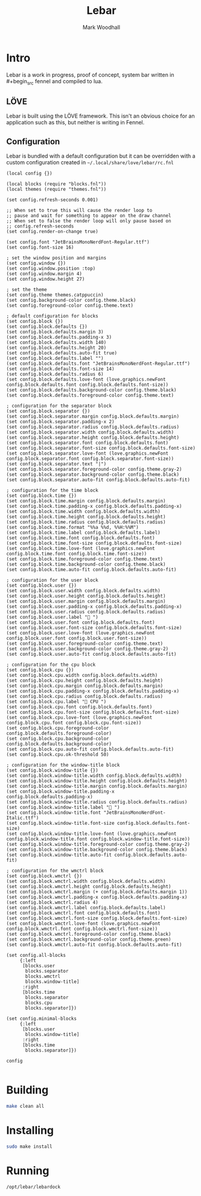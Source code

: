 #+TITLE: Lebar
#+AUTHOR: Mark Woodhall

* Intro

Lebar is a work in progress, proof of concept, system bar written in #+begin_src fennel
and compiled to lua. 

** LÖVE

Lebar is built using the LÖVE framework. This isn't an obvious choice for an application such as this, but
neither is writing in Fennel.

** Configuration

Lebar is bundled with a default configuration but it can be overridden with a custom configuration created in =~/.local/share/love/lebar/rc.fnl=

#+begin_src fennel
(local config {})

(local blocks (require "blocks.fnl"))
(local themes (require "themes.fnl"))

(set config.refresh-seconds 0.001)

;; When set to true this will cause the render loop to 
;; pause and wait for something to appear on the draw channel
;; When set to false the render loop will only pause based on
;; config.refresh-seconds
(set config.render-on-change true)

(set config.font "JetBrainsMonoNerdFont-Regular.ttf")
(set config.font-size 16)

; set the window position and margins
(set config.window {})
(set config.window.position :top)
(set config.window.margin 4)
(set config.window.height 27)

; set the theme
(set config.theme themes.catppuccin)
(set config.background-color config.theme.black)
(set config.foreground-color config.theme.text)

; default configuration for blocks
(set config.block {})
(set config.block.defaults {})
(set config.block.defaults.margin 3)
(set config.block.defaults.padding-x 3)
(set config.block.defaults.width 140)
(set config.block.defaults.height 20)
(set config.block.defaults.auto-fit true)
(set config.block.defaults.label "")
(set config.block.defaults.font "JetBrainsMonoNerdFont-Regular.ttf")
(set config.block.defaults.font-size 14)
(set config.block.defaults.radius 6)
(set config.block.defaults.love-font (love.graphics.newFont config.block.defaults.font config.block.defaults.font-size))
(set config.block.defaults.background-color config.theme.black)
(set config.block.defaults.foreground-color config.theme.text)

; configuration for the separator block
(set config.block.separator {})
(set config.block.separator.margin config.block.defaults.margin)
(set config.block.separator.padding-x 2)
(set config.block.separator.radius config.block.defaults.radius)
(set config.block.separator.width config.block.defaults.width)
(set config.block.separator.height config.block.defaults.height)
(set config.block.separator.font config.block.defaults.font)
(set config.block.separator.font-size config.block.defaults.font-size)
(set config.block.separator.love-font (love.graphics.newFont config.block.separator.font config.block.separator.font-size))
(set config.block.separator.text "|")
(set config.block.separator.foreground-color config.theme.gray-2)
(set config.block.separator.background-color config.theme.black)
(set config.block.separator.auto-fit config.block.defaults.auto-fit)

; configuration for the time block
(set config.block.time {})
(set config.block.time.margin config.block.defaults.margin)
(set config.block.time.padding-x config.block.defaults.padding-x)
(set config.block.time.width config.block.defaults.width)
(set config.block.time.height config.block.defaults.height)
(set config.block.time.radius config.block.defaults.radius)
(set config.block.time.format "%%a %%d, %%H:%%M")
(set config.block.time.label config.block.defaults.label)
(set config.block.time.font config.block.defaults.font)
(set config.block.time.font-size config.block.defaults.font-size)
(set config.block.time.love-font (love.graphics.newFont config.block.time.font config.block.time.font-size))
(set config.block.time.foreground-color config.theme.text)
(set config.block.time.background-color config.theme.black)
(set config.block.time.auto-fit config.block.defaults.auto-fit)

; configuration for the user block
(set config.block.user {})
(set config.block.user.width config.block.defaults.width)
(set config.block.user.height config.block.defaults.height)
(set config.block.user.margin config.block.defaults.margin)
(set config.block.user.padding-x config.block.defaults.padding-x)
(set config.block.user.radius config.block.defaults.radius)
(set config.block.user.label " ")
(set config.block.user.font config.block.defaults.font)
(set config.block.user.font-size config.block.defaults.font-size)
(set config.block.user.love-font (love.graphics.newFont config.block.user.font config.block.user.font-size))
(set config.block.user.foreground-color config.theme.text)
(set config.block.user.background-color config.theme.gray-2)
(set config.block.user.auto-fit config.block.defaults.auto-fit)

; configuration for the cpu block
(set config.block.cpu {})
(set config.block.cpu.width config.block.defaults.width)
(set config.block.cpu.height config.block.defaults.height)
(set config.block.cpu.margin config.block.defaults.margin)
(set config.block.cpu.padding-x config.block.defaults.padding-x)
(set config.block.cpu.radius config.block.defaults.radius)
(set config.block.cpu.label " CPU ")
(set config.block.cpu.font config.block.defaults.font)
(set config.block.cpu.font-size config.block.defaults.font-size)
(set config.block.cpu.love-font (love.graphics.newFont config.block.cpu.font config.block.cpu.font-size))
(set config.block.cpu.foreground-color config.block.defaults.foreground-color)
(set config.block.cpu.background-color config.block.defaults.background-color)
(set config.block.cpu.auto-fit config.block.defaults.auto-fit)
(set config.block.cpu.ok-threshold 50)

; configuration for the window-title block
(set config.block.window-title {})
(set config.block.window-title.width config.block.defaults.width)
(set config.block.window-title.height config.block.defaults.height)
(set config.block.window-title.margin config.block.defaults.margin)
(set config.block.window-title.padding-x config.block.defaults.padding-x)
(set config.block.window-title.radius config.block.defaults.radius)
(set config.block.window-title.label " ")
(set config.block.window-title.font "JetBrainsMonoNerdFont-Italic.ttf")
(set config.block.window-title.font-size config.block.defaults.font-size)
(set config.block.window-title.love-font (love.graphics.newFont config.block.window-title.font config.block.window-title.font-size))
(set config.block.window-title.foreground-color config.theme.gray-2)
(set config.block.window-title.background-color config.theme.black)
(set config.block.window-title.auto-fit config.block.defaults.auto-fit)

; configuration for the wmctrl block
(set config.block.wmctrl {})
(set config.block.wmctrl.width config.block.defaults.width)
(set config.block.wmctrl.height config.block.defaults.height)
(set config.block.wmctrl.margin (+ config.block.defaults.margin 1))
(set config.block.wmctrl.padding-x config.block.defaults.padding-x)
(set config.block.wmctrl.radius 4)
(set config.block.wmctrl.label config.block.defaults.label)
(set config.block.wmctrl.font config.block.defaults.font)
(set config.block.wmctrl.font-size config.block.defaults.font-size)
(set config.block.wmctrl.love-font (love.graphics.newFont config.block.wmctrl.font config.block.wmctrl.font-size))
(set config.block.wmctrl.foreground-color config.theme.black)
(set config.block.wmctrl.background-color config.theme.green)
(set config.block.wmctrl.auto-fit config.block.defaults.auto-fit)

(set config.all-blocks 
     {:left 
      [blocks.user
       blocks.separator
       blocks.wmctrl
       blocks.window-title]
      :right 
      [blocks.time 
       blocks.separator
       blocks.cpu
       blocks.separator]})

(set config.minimal-blocks 
     {:left 
      [blocks.user
       blocks.window-title]
      :right 
      [blocks.time 
       blocks.separator]})

config

#+end_src

* Building

#+begin_src bash
make clean all
#+end_src

* Installing

#+begin_src bash
sudo make install
#+end_src

* Running

#+begin_src bash
/opt/lebar/lebardock
#+end_src
